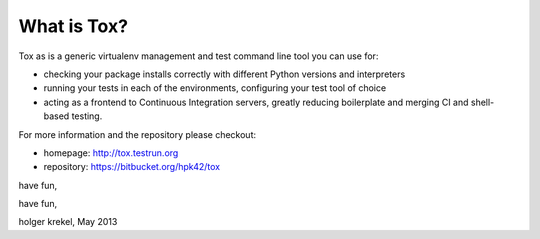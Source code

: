
What is Tox?
--------------------

Tox as is a generic virtualenv management and test command line tool you can use for:

* checking your package installs correctly with different Python versions and
  interpreters

* running your tests in each of the environments, configuring your test tool of choice

* acting as a frontend to Continuous Integration servers, greatly
  reducing boilerplate and merging CI and shell-based testing.

For more information and the repository please checkout:

- homepage: http://tox.testrun.org

- repository: https://bitbucket.org/hpk42/tox

have fun,


have fun,

holger krekel, May 2013

